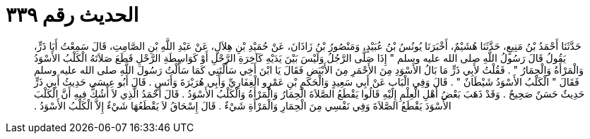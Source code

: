 
= الحديث رقم ٣٣٩

[quote.hadith]
حَدَّثَنَا أَحْمَدُ بْنُ مَنِيعٍ، حَدَّثَنَا هُشَيْمٌ، أَخْبَرَنَا يُونُسُ بْنُ عُبَيْدٍ، وَمَنْصُورُ بْنُ زَاذَانَ، عَنْ حُمَيْدِ بْنِ هِلاَلٍ، عَنْ عَبْدِ اللَّهِ بْنِ الصَّامِتِ، قَالَ سَمِعْتُ أَبَا ذَرٍّ، يَقُولُ قَالَ رَسُولُ اللَّهِ صلى الله عليه وسلم ‏"‏ إِذَا صَلَّى الرَّجُلُ وَلَيْسَ بَيْنَ يَدَيْهِ كَآخِرَةِ الرَّحْلِ أَوْ كَوَاسِطَةِ الرَّحْلِ قَطَعَ صَلاَتَهُ الْكَلْبُ الأَسْوَدُ وَالْمَرْأَةُ وَالْحِمَارُ ‏"‏ ‏.‏ فَقُلْتُ لأَبِي ذَرٍّ مَا بَالُ الأَسْوَدِ مِنَ الأَحْمَرِ مِنَ الأَبْيَضِ فَقَالَ يَا ابْنَ أَخِي سَأَلْتَنِي كَمَا سَأَلْتُ رَسُولَ اللَّهِ صلى الله عليه وسلم فَقَالَ ‏"‏ الْكَلْبُ الأَسْوَدُ شَيْطَانٌ ‏"‏ ‏.‏ قَالَ وَفِي الْبَابِ عَنْ أَبِي سَعِيدٍ وَالْحَكَمِ بْنِ عَمْرٍو الْغِفَارِيِّ وَأَبِي هُرَيْرَةَ وَأَنَسٍ ‏.‏ قَالَ أَبُو عِيسَى حَدِيثُ أَبِي ذَرٍّ حَدِيثٌ حَسَنٌ صَحِيحٌ ‏.‏ وَقَدْ ذَهَبَ بَعْضُ أَهْلِ الْعِلْمِ إِلَيْهِ قَالُوا يَقْطَعُ الصَّلاَةَ الْحِمَارُ وَالْمَرْأَةُ وَالْكَلْبُ الأَسْوَدُ ‏.‏ قَالَ أَحْمَدُ الَّذِي لاَ أَشُكُّ فِيهِ أَنَّ الْكَلْبَ الأَسْوَدَ يَقْطَعُ الصَّلاَةَ وَفِي نَفْسِي مِنَ الْحِمَارِ وَالْمَرْأَةِ شَيْءٌ ‏.‏ قَالَ إِسْحَاقُ لاَ يَقْطَعُهَا شَيْءٌ إِلاَّ الْكَلْبُ الأَسْوَدُ ‏.‏